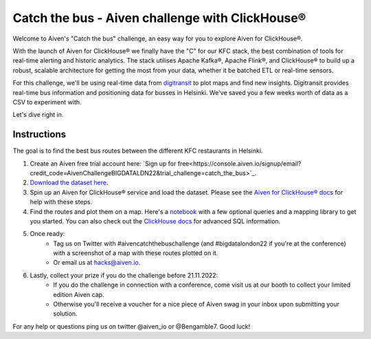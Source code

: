 Catch the bus - Aiven challenge with ClickHouse®
===============

Welcome to Aiven's "Catch the bus" challenge, an easy way for you to explore Aiven for ClickHouse®. 

With the launch of Aiven for ClickHouse® we finally have the "C" for our KFC stack, the best combination of tools for real-time alerting and historic analytics. The stack utilises Apache Kafka®, Apache Flink®, and ClickHouse® to build up a robust, scalable architecture for getting the most from your data, whether it be batched ETL or real-time sensors.

For this challenge, we'll be using real-time data from `digitransit <https://digitransit.fi/en/developers/apis/4-realtime-api/>`_ to plot maps and find new insights. Digitransit provides real-time bus information and positioning data for busses in Helsinki. We've saved you a few weeks worth of data as a CSV to experiment with.

Let's dive right in.

Instructions
------------
The goal is to find the best bus routes between the different KFC restaurants in Helsinki.

1. Create an Aiven free trial account here: `Sign up for free<https://console.aiven.io/signup/email?credit_code=AivenChallengeBIGDATALDN22&trial_challenge=catch_the_bus>`_.

2. `Download the dataset here <https://drive.google.com/file/d/1B4Scsuz4hTx2Hbd9seMIb0dDgbo-b0bf/view>`_.

3. Spin up an Aiven for ClickHouse® service and load the dataset. Please see the `Aiven for ClickHouse® docs <https://docs.aiven.io/docs/products/clickhouse/getting-started.html>`_ for help with these steps.

4. Find the routes and plot them on a map. Here's a `notebook <https://github.com/Ugbot/Clickhouse-challenge/blob/main/mapping_book.ipynb>`_ with a few optional queries and a mapping library to get you started. You can also check out the `ClickHouse docs <https://clickhouse.com/docs/en/sql-reference/>`_ for advanced SQL information.

5. Once ready: 
    * Tag us on Twitter with #aivencatchthebuschallenge (and #bigdatalondon22 if you're at the conference) with a screenshot of a map with these routes plotted on it. 
    * Or email us at `hacks@aiven.io <mailto:hacks@aiven.io?subject=Solution for Aiven 'Catch the bus' challenge>`_.

6. Lastly, collect your prize if you do the challenge before 21.11.2022: 
    * If you do the challenge in connection with a conference, come visit us at our booth to collect your limited edition Aiven cap.
    * Otherwise you'll receive a voucher for a nice piece of Aiven swag in your inbox upon submitting your solution.


For any help or questions ping us on twitter @aiven_io or @Bengamble7. Good luck!